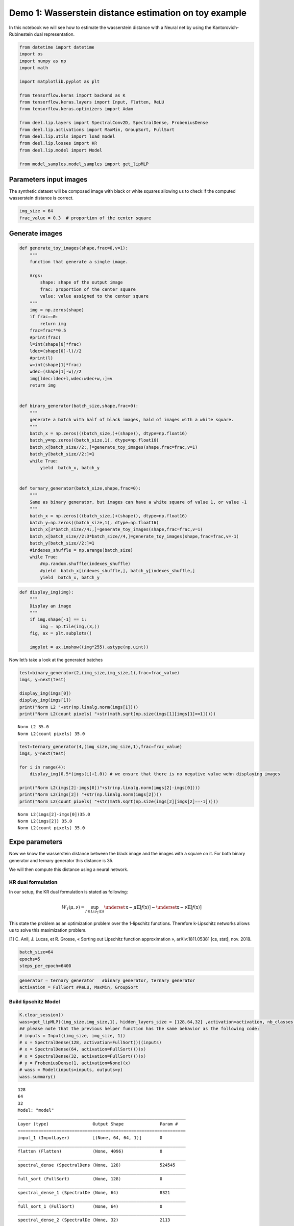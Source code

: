 Demo 1: Wasserstein distance estimation on toy example
======================================================

In this notebook we will see how to estimate the wasserstein distance
with a Neural net by using the Kantorovich-Rubinestein dual
representation.

.. code:: ipython3

    from datetime import datetime
    import os
    import numpy as np
    import math

    import matplotlib.pyplot as plt

    from tensorflow.keras import backend as K
    from tensorflow.keras.layers import Input, Flatten, ReLU
    from tensorflow.keras.optimizers import Adam

    from deel.lip.layers import SpectralConv2D, SpectralDense, FrobeniusDense
    from deel.lip.activations import MaxMin, GroupSort, FullSort
    from deel.lip.utils import load_model
    from deel.lip.losses import KR
    from deel.lip.model import Model

    from model_samples.model_samples import get_lipMLP

Parameters input images
-----------------------

The synthetic dataset will be composed image with black or white squares
allowing us to check if the computed wasserstein distance is correct.

.. code:: ipython3

    img_size = 64
    frac_value = 0.3  # proportion of the center square

Generate images
---------------

.. code:: ipython3

    def generate_toy_images(shape,frac=0,v=1):
        """
        function that generate a single image.

        Args:
            shape: shape of the output image
            frac: proportion of the center square
            value: value assigned to the center square
        """
        img = np.zeros(shape)
        if frac==0:
            return img
        frac=frac**0.5
        #print(frac)
        l=int(shape[0]*frac)
        ldec=(shape[0]-l)//2
        #print(l)
        w=int(shape[1]*frac)
        wdec=(shape[1]-w)//2
        img[ldec:ldec+l,wdec:wdec+w,:]=v
        return img


    def binary_generator(batch_size,shape,frac=0):
        """
        generate a batch with half of black images, hald of images with a white square.
        """
        batch_x = np.zeros(((batch_size,)+(shape)), dtype=np.float16)
        batch_y=np.zeros((batch_size,1), dtype=np.float16)
        batch_x[batch_size//2:,]=generate_toy_images(shape,frac=frac,v=1)
        batch_y[batch_size//2:]=1
        while True:
            yield  batch_x, batch_y


    def ternary_generator(batch_size,shape,frac=0):
        """
        Same as binary generator, but images can have a white square of value 1, or value -1
        """
        batch_x = np.zeros(((batch_size,)+(shape)), dtype=np.float16)
        batch_y=np.zeros((batch_size,1), dtype=np.float16)
        batch_x[3*batch_size//4:,]=generate_toy_images(shape,frac=frac,v=1)
        batch_x[batch_size//2:3*batch_size//4,]=generate_toy_images(shape,frac=frac,v=-1)
        batch_y[batch_size//2:]=1
        #indexes_shuffle = np.arange(batch_size)
        while True:
            #np.random.shuffle(indexes_shuffle)
            #yield  batch_x[indexes_shuffle,], batch_y[indexes_shuffle,]
            yield  batch_x, batch_y

.. code:: ipython3

    def display_img(img):
        """
        Display an image
        """
        if img.shape[-1] == 1:
            img = np.tile(img,(3,))
        fig, ax = plt.subplots()

        imgplot = ax.imshow((img*255).astype(np.uint))


Now let’s take a look at the generated batches

.. code:: ipython3

    test=binary_generator(2,(img_size,img_size,1),frac=frac_value)
    imgs, y=next(test)

    display_img(imgs[0])
    display_img(imgs[1])
    print("Norm L2 "+str(np.linalg.norm(imgs[1])))
    print("Norm L2(count pixels) "+str(math.sqrt(np.size(imgs[1][imgs[1]==1]))))


.. parsed-literal::

    Norm L2 35.0
    Norm L2(count pixels) 35.0



.. image:: output_8_1.png



.. image:: output_8_2.png


.. code:: ipython3

    test=ternary_generator(4,(img_size,img_size,1),frac=frac_value)
    imgs, y=next(test)

    for i in range(4):
        display_img(0.5*(imgs[i]+1.0)) # we ensure that there is no negative value wehn displaying images

    print("Norm L2(imgs[2]-imgs[0])"+str(np.linalg.norm(imgs[2]-imgs[0])))
    print("Norm L2(imgs[2]) "+str(np.linalg.norm(imgs[2])))
    print("Norm L2(count pixels) "+str(math.sqrt(np.size(imgs[2][imgs[2]==-1]))))


.. parsed-literal::

    Norm L2(imgs[2]-imgs[0])35.0
    Norm L2(imgs[2]) 35.0
    Norm L2(count pixels) 35.0



.. image:: output_9_1.png



.. image:: output_9_2.png



.. image:: output_9_3.png



.. image:: output_9_4.png


Expe parameters
---------------

Now we know the wasserstein distance between the black image and the
images with a square on it. For both binary generator and ternary
generator this distance is 35.

We will then compute this distance using a neural network.

KR dual formulation
~~~~~~~~~~~~~~~~~~~

In our setup, the KR dual formulation is stated as following:

.. math::  W_1(\mu, \nu) = \sup_{f \in Lip_1(\Omega)} \underset{\textbf{x} \sim \mu}{\mathbb{E}} \left[f(\textbf{x} )\right] -\underset{\textbf{x}  \sim \nu}{\mathbb{E}} \left[f(\textbf{x} )\right]

This state the problem as an optimization problem over the 1-lipschitz
functions. Therefore k-Lipschitz networks allows us to solve this
maximization problem.

[1] C. Anil, J. Lucas, et R. Grosse, « Sorting out Lipschitz function
approximation », arXiv:1811.05381 [cs, stat], nov. 2018.

.. code:: ipython3

    batch_size=64
    epochs=5
    steps_per_epoch=6400

.. code:: ipython3

    generator = ternary_generator   #binary_generator, ternary_generator
    activation = FullSort #ReLU, MaxMin, GroupSort

Build lipschitz Model
~~~~~~~~~~~~~~~~~~~~~

.. code:: ipython3

    K.clear_session()
    wass=get_lipMLP((img_size,img_size,1), hidden_layers_size = [128,64,32] ,activation=activation, nb_classes = 1,kCoefLip=1.0)
    ## please note that the previous helper function has the same behavior as the following code:
    # inputs = Input((img_size, img_size, 1))
    # x = SpectralDense(128, activation=FullSort())(inputs)
    # x = SpectralDense(64, activation=FullSort())(x)
    # x = SpectralDense(32, activation=FullSort())(x)
    # y = FrobeniusDense(1, activation=None)(x)
    # wass = Model(inputs=inputs, outputs=y)
    wass.summary()


.. parsed-literal::

    128
    64
    32
    Model: "model"
    _________________________________________________________________
    Layer (type)                 Output Shape              Param #
    =================================================================
    input_1 (InputLayer)         [(None, 64, 64, 1)]       0
    _________________________________________________________________
    flatten (Flatten)            (None, 4096)              0
    _________________________________________________________________
    spectral_dense (SpectralDens (None, 128)               524545
    _________________________________________________________________
    full_sort (FullSort)         (None, 128)               0
    _________________________________________________________________
    spectral_dense_1 (SpectralDe (None, 64)                8321
    _________________________________________________________________
    full_sort_1 (FullSort)       (None, 64)                0
    _________________________________________________________________
    spectral_dense_2 (SpectralDe (None, 32)                2113
    _________________________________________________________________
    full_sort_2 (FullSort)       (None, 32)                0
    _________________________________________________________________
    frobenius_dense (FrobeniusDe (None, 1)                 33
    =================================================================
    Total params: 535,012
    Trainable params: 534,785
    Non-trainable params: 227
    _________________________________________________________________


.. code:: ipython3

    optimizer = Adam(lr=0.01)

.. code:: ipython3

    wass.compile(loss=KR(), optimizer=optimizer, metrics=[KR()])

Learn on toy dataset
~~~~~~~~~~~~~~~~~~~~

.. code:: ipython3

    wass.fit_generator( generator(batch_size,(img_size,img_size,1),frac=frac_value),
                    steps_per_epoch=steps_per_epoch// batch_size,
                    epochs=epochs,verbose=1)


.. parsed-literal::

    WARNING:tensorflow:From <ipython-input-12-b25f21272064>:3: Model.fit_generator (from tensorflow.python.keras.engine.training) is deprecated and will be removed in a future version.
    Instructions for updating:
    Please use Model.fit, which supports generators.
    WARNING:tensorflow:sample_weight modes were coerced from
      ...
        to
      ['...']
    Train for 100 steps
    Epoch 1/5
    100/100 [==============================] - 17s 166ms/step - loss: -33.9067 - KR_loss_fct: -33.9067
    Epoch 2/5
    100/100 [==============================] - 17s 172ms/step - loss: -34.9944 - KR_loss_fct: -34.99443s - loss: -34.9944 - KR
    Epoch 3/5
    100/100 [==============================] - 18s 180ms/step - loss: -34.9941 - KR_loss_fct: -34.9941
    Epoch 4/5
    100/100 [==============================] - 18s 177ms/step - loss: -34.9942 - KR_loss_fct: -34.9942
    Epoch 5/5
    100/100 [==============================] - 18s 177ms/step - loss: -34.9942 - KR_loss_fct: -34.9942




.. parsed-literal::

    <tensorflow.python.keras.callbacks.History at 0x14adcc6c088>



As we can see the loss converge to the value 35 which is the wasserstein
distance between the two distributions (square and non-square).
